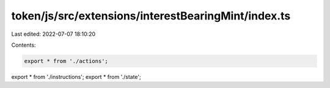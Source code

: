 token/js/src/extensions/interestBearingMint/index.ts
====================================================

Last edited: 2022-07-07 18:10:20

Contents:

.. code-block:: ts

    export * from './actions';
export * from './instructions';
export * from './state';


